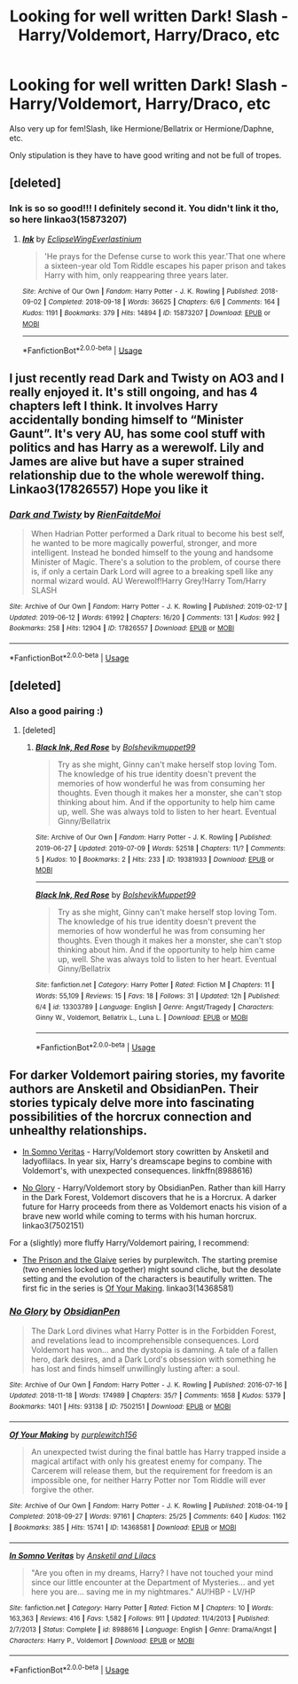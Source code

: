 #+TITLE: Looking for well written Dark! Slash - Harry/Voldemort, Harry/Draco, etc

* Looking for well written Dark! Slash - Harry/Voldemort, Harry/Draco, etc
:PROPERTIES:
:Author: JayJayBae95
:Score: 0
:DateUnix: 1562686755.0
:DateShort: 2019-Jul-09
:FlairText: Request
:END:
Also very up for fem!Slash, like Hermione/Bellatrix or Hermione/Daphne, etc.

Only stipulation is they have to have good writing and not be full of tropes.


** [deleted]
:PROPERTIES:
:Score: 2
:DateUnix: 1562699497.0
:DateShort: 2019-Jul-09
:END:

*** Ink is so so good!!! I definitely second it. You didn't link it tho, so here linkao3(15873207)
:PROPERTIES:
:Author: bex1399
:Score: 2
:DateUnix: 1562710583.0
:DateShort: 2019-Jul-10
:END:

**** [[https://archiveofourown.org/works/15873207][*/Ink/*]] by [[https://www.archiveofourown.org/users/EclipseWing/pseuds/EclipseWing/users/Everlastinium/pseuds/Everlastinium][/EclipseWingEverlastinium/]]

#+begin_quote
  'He prays for the Defense curse to work this year.'That one where a sixteen-year old Tom Riddle escapes his paper prison and takes Harry with him, only reappearing three years later.
#+end_quote

^{/Site/:} ^{Archive} ^{of} ^{Our} ^{Own} ^{*|*} ^{/Fandom/:} ^{Harry} ^{Potter} ^{-} ^{J.} ^{K.} ^{Rowling} ^{*|*} ^{/Published/:} ^{2018-09-02} ^{*|*} ^{/Completed/:} ^{2018-09-18} ^{*|*} ^{/Words/:} ^{36625} ^{*|*} ^{/Chapters/:} ^{6/6} ^{*|*} ^{/Comments/:} ^{164} ^{*|*} ^{/Kudos/:} ^{1191} ^{*|*} ^{/Bookmarks/:} ^{379} ^{*|*} ^{/Hits/:} ^{14894} ^{*|*} ^{/ID/:} ^{15873207} ^{*|*} ^{/Download/:} ^{[[https://archiveofourown.org/downloads/15873207/Ink.epub?updated_at=1543183753][EPUB]]} ^{or} ^{[[https://archiveofourown.org/downloads/15873207/Ink.mobi?updated_at=1543183753][MOBI]]}

--------------

*FanfictionBot*^{2.0.0-beta} | [[https://github.com/tusing/reddit-ffn-bot/wiki/Usage][Usage]]
:PROPERTIES:
:Author: FanfictionBot
:Score: 1
:DateUnix: 1562710599.0
:DateShort: 2019-Jul-10
:END:


** I just recently read Dark and Twisty on AO3 and I really enjoyed it. It's still ongoing, and has 4 chapters left I think. It involves Harry accidentally bonding himself to “Minister Gaunt”. It's very AU, has some cool stuff with politics and has Harry as a werewolf. Lily and James are alive but have a super strained relationship due to the whole werewolf thing. Linkao3(17826557) Hope you like it
:PROPERTIES:
:Author: bex1399
:Score: 1
:DateUnix: 1562694591.0
:DateShort: 2019-Jul-09
:END:

*** [[https://archiveofourown.org/works/17826557][*/Dark and Twisty/*]] by [[https://www.archiveofourown.org/users/RienFaitdeMoi/pseuds/RienFaitdeMoi][/RienFaitdeMoi/]]

#+begin_quote
  When Hadrian Potter performed a Dark ritual to become his best self, he wanted to be more magically powerful, stronger, and more intelligent. Instead he bonded himself to the young and handsome Minister of Magic. There's a solution to the problem, of course there is, if only a certain Dark Lord will agree to a breaking spell like any normal wizard would. AU Werewolf!Harry Grey!Harry Tom/Harry SLASH
#+end_quote

^{/Site/:} ^{Archive} ^{of} ^{Our} ^{Own} ^{*|*} ^{/Fandom/:} ^{Harry} ^{Potter} ^{-} ^{J.} ^{K.} ^{Rowling} ^{*|*} ^{/Published/:} ^{2019-02-17} ^{*|*} ^{/Updated/:} ^{2019-06-12} ^{*|*} ^{/Words/:} ^{61992} ^{*|*} ^{/Chapters/:} ^{16/20} ^{*|*} ^{/Comments/:} ^{131} ^{*|*} ^{/Kudos/:} ^{992} ^{*|*} ^{/Bookmarks/:} ^{258} ^{*|*} ^{/Hits/:} ^{12904} ^{*|*} ^{/ID/:} ^{17826557} ^{*|*} ^{/Download/:} ^{[[https://archiveofourown.org/downloads/17826557/Dark%20and%20Twisty.epub?updated_at=1560363315][EPUB]]} ^{or} ^{[[https://archiveofourown.org/downloads/17826557/Dark%20and%20Twisty.mobi?updated_at=1560363315][MOBI]]}

--------------

*FanfictionBot*^{2.0.0-beta} | [[https://github.com/tusing/reddit-ffn-bot/wiki/Usage][Usage]]
:PROPERTIES:
:Author: FanfictionBot
:Score: 1
:DateUnix: 1562694617.0
:DateShort: 2019-Jul-09
:END:


** [deleted]
:PROPERTIES:
:Score: 1
:DateUnix: 1562697319.0
:DateShort: 2019-Jul-09
:END:

*** Also a good pairing :)
:PROPERTIES:
:Author: JayJayBae95
:Score: 1
:DateUnix: 1562697348.0
:DateShort: 2019-Jul-09
:END:

**** [deleted]
:PROPERTIES:
:Score: 1
:DateUnix: 1562698883.0
:DateShort: 2019-Jul-09
:END:

***** [[https://archiveofourown.org/works/19381933][*/Black Ink, Red Rose/*]] by [[https://www.archiveofourown.org/users/Bolshevikmuppet99/pseuds/Bolshevikmuppet99][/Bolshevikmuppet99/]]

#+begin_quote
  Try as she might, Ginny can't make herself stop loving Tom. The knowledge of his true identity doesn't prevent the memories of how wonderful he was from consuming her thoughts. Even though it makes her a monster, she can't stop thinking about him. And if the opportunity to help him came up, well. She was always told to listen to her heart. Eventual Ginny/Bellatrix
#+end_quote

^{/Site/:} ^{Archive} ^{of} ^{Our} ^{Own} ^{*|*} ^{/Fandom/:} ^{Harry} ^{Potter} ^{-} ^{J.} ^{K.} ^{Rowling} ^{*|*} ^{/Published/:} ^{2019-06-27} ^{*|*} ^{/Updated/:} ^{2019-07-09} ^{*|*} ^{/Words/:} ^{52518} ^{*|*} ^{/Chapters/:} ^{11/?} ^{*|*} ^{/Comments/:} ^{5} ^{*|*} ^{/Kudos/:} ^{10} ^{*|*} ^{/Bookmarks/:} ^{2} ^{*|*} ^{/Hits/:} ^{233} ^{*|*} ^{/ID/:} ^{19381933} ^{*|*} ^{/Download/:} ^{[[https://archiveofourown.org/downloads/19381933/Black%20Ink%20Red%20Rose.epub?updated_at=1562682762][EPUB]]} ^{or} ^{[[https://archiveofourown.org/downloads/19381933/Black%20Ink%20Red%20Rose.mobi?updated_at=1562682762][MOBI]]}

--------------

[[https://www.fanfiction.net/s/13303789/1/][*/Black Ink, Red Rose/*]] by [[https://www.fanfiction.net/u/10461539/BolshevikMuppet99][/BolshevikMuppet99/]]

#+begin_quote
  Try as she might, Ginny can't make herself stop loving Tom. The knowledge of his true identity doesn't prevent the memories of how wonderful he was from consuming her thoughts. Even though it makes her a monster, she can't stop thinking about him. And if the opportunity to help him came up, well. She was always told to listen to her heart. Eventual Ginny/Bellatrix
#+end_quote

^{/Site/:} ^{fanfiction.net} ^{*|*} ^{/Category/:} ^{Harry} ^{Potter} ^{*|*} ^{/Rated/:} ^{Fiction} ^{M} ^{*|*} ^{/Chapters/:} ^{11} ^{*|*} ^{/Words/:} ^{55,109} ^{*|*} ^{/Reviews/:} ^{15} ^{*|*} ^{/Favs/:} ^{18} ^{*|*} ^{/Follows/:} ^{31} ^{*|*} ^{/Updated/:} ^{12h} ^{*|*} ^{/Published/:} ^{6/4} ^{*|*} ^{/id/:} ^{13303789} ^{*|*} ^{/Language/:} ^{English} ^{*|*} ^{/Genre/:} ^{Angst/Tragedy} ^{*|*} ^{/Characters/:} ^{Ginny} ^{W.,} ^{Voldemort,} ^{Bellatrix} ^{L.,} ^{Luna} ^{L.} ^{*|*} ^{/Download/:} ^{[[http://www.ff2ebook.com/old/ffn-bot/index.php?id=13303789&source=ff&filetype=epub][EPUB]]} ^{or} ^{[[http://www.ff2ebook.com/old/ffn-bot/index.php?id=13303789&source=ff&filetype=mobi][MOBI]]}

--------------

*FanfictionBot*^{2.0.0-beta} | [[https://github.com/tusing/reddit-ffn-bot/wiki/Usage][Usage]]
:PROPERTIES:
:Author: FanfictionBot
:Score: 1
:DateUnix: 1562698911.0
:DateShort: 2019-Jul-09
:END:


** For darker Voldemort pairing stories, my favorite authors are Ansketil and ObsidianPen. Their stories typicaly delve more into fascinating possibilities of the horcrux connection and unhealthy relationships.

- [[https://www.fanfiction.net/s/8988616/1/In-Somno-Veritas][In Somno Veritas]] - Harry/Voldemort story cowritten by Ansketil and ladyoflilacs. In year six, Harry's dreamscape begins to combine with Voldemort's, with unexpected consequences. linkffn(8988616)

- [[https://archiveofourown.org/works/7502151/][No Glory]] - Harry/Voldemort story by ObsidianPen. Rather than kill Harry in the Dark Forest, Voldemort discovers that he is a Horcrux. A darker future for Harry proceeds from there as Voldemort enacts his vision of a brave new world while coming to terms with his human horcrux. linkao3(7502151)

For a (slightly) more fluffy Harry/Voldemort pairing, I recommend:

- [[https://archiveofourown.org/series/1356754][The Prison and the Glaive]] series by purplewitch. The starting premise (two enemies locked up together) might sound cliche, but the desolate setting and the evolution of the characters is beautifully written. The first fic in the series is [[https://archiveofourown.org/works/14368581/][Of Your Making]]. linkao3(14368581)
:PROPERTIES:
:Author: chiruochiba
:Score: 1
:DateUnix: 1562708193.0
:DateShort: 2019-Jul-10
:END:

*** [[https://archiveofourown.org/works/7502151][*/No Glory/*]] by [[https://www.archiveofourown.org/users/ObsidianPen/pseuds/ObsidianPen][/ObsidianPen/]]

#+begin_quote
  The Dark Lord divines what Harry Potter is in the Forbidden Forest, and revelations lead to incomprehensible consequences. Lord Voldemort has won... and the dystopia is damning. A tale of a fallen hero, dark desires, and a Dark Lord's obsession with something he has lost and finds himself unwillingly lusting after: a soul.
#+end_quote

^{/Site/:} ^{Archive} ^{of} ^{Our} ^{Own} ^{*|*} ^{/Fandom/:} ^{Harry} ^{Potter} ^{-} ^{J.} ^{K.} ^{Rowling} ^{*|*} ^{/Published/:} ^{2016-07-16} ^{*|*} ^{/Updated/:} ^{2018-11-18} ^{*|*} ^{/Words/:} ^{174989} ^{*|*} ^{/Chapters/:} ^{35/?} ^{*|*} ^{/Comments/:} ^{1658} ^{*|*} ^{/Kudos/:} ^{5379} ^{*|*} ^{/Bookmarks/:} ^{1401} ^{*|*} ^{/Hits/:} ^{93138} ^{*|*} ^{/ID/:} ^{7502151} ^{*|*} ^{/Download/:} ^{[[https://archiveofourown.org/downloads/7502151/No%20Glory.epub?updated_at=1547175856][EPUB]]} ^{or} ^{[[https://archiveofourown.org/downloads/7502151/No%20Glory.mobi?updated_at=1547175856][MOBI]]}

--------------

[[https://archiveofourown.org/works/14368581][*/Of Your Making/*]] by [[https://www.archiveofourown.org/users/purplewitch156/pseuds/purplewitch156][/purplewitch156/]]

#+begin_quote
  An unexpected twist during the final battle has Harry trapped inside a magical artifact with only his greatest enemy for company. The Carcerem will release them, but the requirement for freedom is an impossible one, for neither Harry Potter nor Tom Riddle will ever forgive the other.
#+end_quote

^{/Site/:} ^{Archive} ^{of} ^{Our} ^{Own} ^{*|*} ^{/Fandom/:} ^{Harry} ^{Potter} ^{-} ^{J.} ^{K.} ^{Rowling} ^{*|*} ^{/Published/:} ^{2018-04-19} ^{*|*} ^{/Completed/:} ^{2018-09-27} ^{*|*} ^{/Words/:} ^{97161} ^{*|*} ^{/Chapters/:} ^{25/25} ^{*|*} ^{/Comments/:} ^{640} ^{*|*} ^{/Kudos/:} ^{1162} ^{*|*} ^{/Bookmarks/:} ^{385} ^{*|*} ^{/Hits/:} ^{15741} ^{*|*} ^{/ID/:} ^{14368581} ^{*|*} ^{/Download/:} ^{[[https://archiveofourown.org/downloads/14368581/Of%20Your%20Making.epub?updated_at=1561900235][EPUB]]} ^{or} ^{[[https://archiveofourown.org/downloads/14368581/Of%20Your%20Making.mobi?updated_at=1561900235][MOBI]]}

--------------

[[https://www.fanfiction.net/s/8988616/1/][*/In Somno Veritas/*]] by [[https://www.fanfiction.net/u/4360612/Ansketil-and-Lilacs][/Ansketil and Lilacs/]]

#+begin_quote
  "Are you often in my dreams, Harry? I have not touched your mind since our little encounter at the Department of Mysteries... and yet here you are... saving me in my nightmares." AU!HBP - LV/HP
#+end_quote

^{/Site/:} ^{fanfiction.net} ^{*|*} ^{/Category/:} ^{Harry} ^{Potter} ^{*|*} ^{/Rated/:} ^{Fiction} ^{M} ^{*|*} ^{/Chapters/:} ^{10} ^{*|*} ^{/Words/:} ^{163,363} ^{*|*} ^{/Reviews/:} ^{416} ^{*|*} ^{/Favs/:} ^{1,582} ^{*|*} ^{/Follows/:} ^{911} ^{*|*} ^{/Updated/:} ^{11/4/2013} ^{*|*} ^{/Published/:} ^{2/7/2013} ^{*|*} ^{/Status/:} ^{Complete} ^{*|*} ^{/id/:} ^{8988616} ^{*|*} ^{/Language/:} ^{English} ^{*|*} ^{/Genre/:} ^{Drama/Angst} ^{*|*} ^{/Characters/:} ^{Harry} ^{P.,} ^{Voldemort} ^{*|*} ^{/Download/:} ^{[[http://www.ff2ebook.com/old/ffn-bot/index.php?id=8988616&source=ff&filetype=epub][EPUB]]} ^{or} ^{[[http://www.ff2ebook.com/old/ffn-bot/index.php?id=8988616&source=ff&filetype=mobi][MOBI]]}

--------------

*FanfictionBot*^{2.0.0-beta} | [[https://github.com/tusing/reddit-ffn-bot/wiki/Usage][Usage]]
:PROPERTIES:
:Author: FanfictionBot
:Score: 1
:DateUnix: 1562708287.0
:DateShort: 2019-Jul-10
:END:
